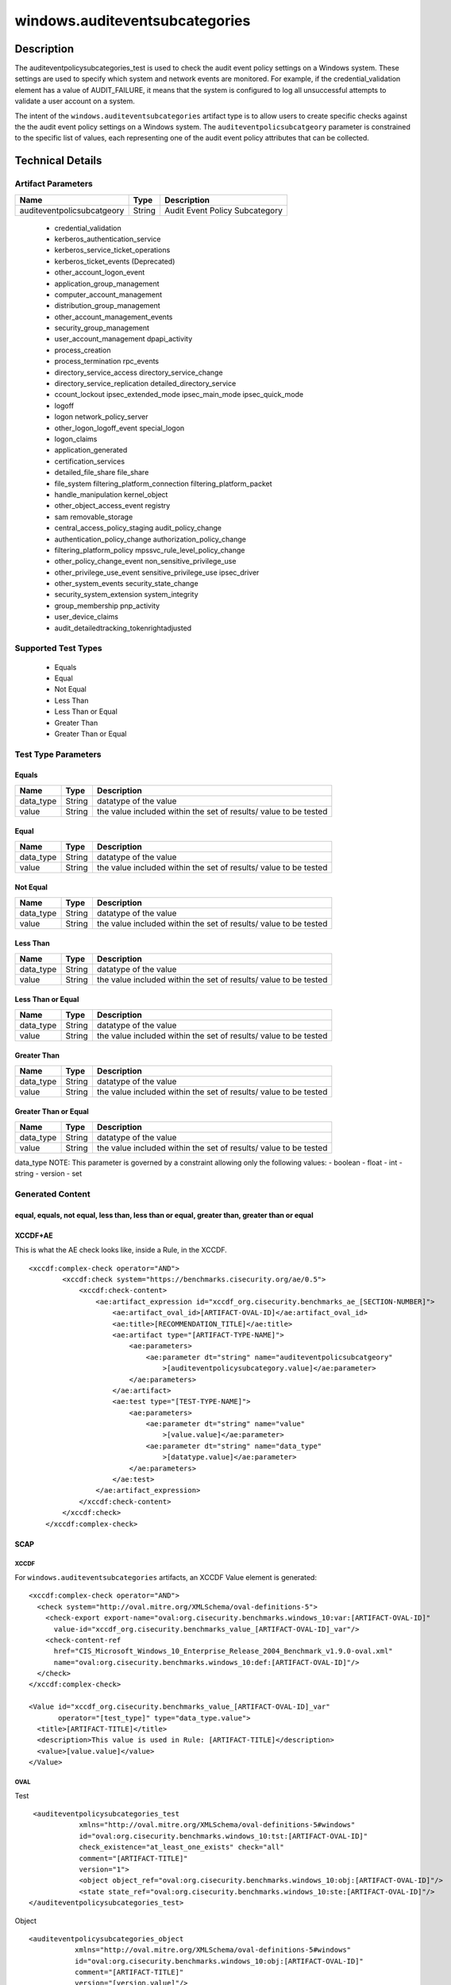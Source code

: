 windows.auditeventsubcategories
==================================

Description
-----------

The auditeventpolicysubcategories_test is used to check the audit event
policy settings on a Windows system. These settings are used to specify
which system and network events are monitored. For example, if the
credential_validation element has a value of AUDIT_FAILURE, it means
that the system is configured to log all unsuccessful attempts to
validate a user account on a system.

The intent of the ``windows.auditeventsubcategories`` artifact type is
to allow users to create specific checks against the the audit event
policy settings on a Windows system. The ``auditeventpolicsubcatgeory``
parameter is constrained to the specific list of values, each
representing one of the audit event policy attributes that can be
collected.

Technical Details
-----------------

Artifact Parameters
~~~~~~~~~~~~~~~~~~~

========================== ====== ==============================
Name                       Type   Description
========================== ====== ==============================
auditeventpolicsubcatgeory String Audit Event Policy Subcategory
========================== ====== ==============================

  - credential_validation
  - kerberos_authentication_service 
  - kerberos_service_ticket_operations
  - kerberos_ticket_events (Deprecated) 
  - other_account_logon_event
  - application_group_management 
  - computer_account_management
  - distribution_group_management 
  - other_account_management_events
  - security_group_management 
  - user_account_management dpapi_activity
  - process_creation
  - process_termination rpc_events
  - directory_service_access directory_service_change
  - directory_service_replication detailed_directory_service
  - ccount_lockout ipsec_extended_mode ipsec_main_mode ipsec_quick_mode
  - logoff
  - logon network_policy_server 
  - other_logon_logoff_event special_logon
  - logon_claims
  - application_generated
  - certification_services
  - detailed_file_share file_share
  - file_system filtering_platform_connection filtering_platform_packet
  - handle_manipulation kernel_object
  - other_object_access_event registry
  - sam removable_storage
  - central_access_policy_staging audit_policy_change
  - authentication_policy_change authorization_policy_change
  - filtering_platform_policy mpssvc_rule_level_policy_change
  - other_policy_change_event non_sensitive_privilege_use
  - other_privilege_use_event sensitive_privilege_use ipsec_driver
  - other_system_events security_state_change
  - security_system_extension system_integrity
  - group_membership pnp_activity
  - user_device_claims
  - audit_detailedtracking_tokenrightadjusted

Supported Test Types
~~~~~~~~~~~~~~~~~~~~

  - Equals
  - Equal
  - Not Equal
  - Less Than
  - Less Than or Equal
  - Greater Than
  - Greater Than or Equal

Test Type Parameters
~~~~~~~~~~~~~~~~~~~~

Equals
^^^^^^

+-------------------------------------+-------------+------------------+
| Name                                | Type        | Description      |
+=====================================+=============+==================+
| data_type                           | String      | datatype of the  |
|                                     |             | value            |
+-------------------------------------+-------------+------------------+
| value                               | String      | the value        |
|                                     |             | included within  |
|                                     |             | the set of       |
|                                     |             | results/ value   |
|                                     |             | to be tested     |
+-------------------------------------+-------------+------------------+

Equal
^^^^^

+-------------------------------------+-------------+------------------+
| Name                                | Type        | Description      |
+=====================================+=============+==================+
| data_type                           | String      | datatype of the  |
|                                     |             | value            |
+-------------------------------------+-------------+------------------+
| value                               | String      | the value        |
|                                     |             | included within  |
|                                     |             | the set of       |
|                                     |             | results/ value   |
|                                     |             | to be tested     |
+-------------------------------------+-------------+------------------+

Not Equal
^^^^^^^^^

+-------------------------------------+-------------+------------------+
| Name                                | Type        | Description      |
+=====================================+=============+==================+
| data_type                           | String      | datatype of the  |
|                                     |             | value            |
+-------------------------------------+-------------+------------------+
| value                               | String      | the value        |
|                                     |             | included within  |
|                                     |             | the set of       |
|                                     |             | results/ value   |
|                                     |             | to be tested     |
+-------------------------------------+-------------+------------------+

Less Than
^^^^^^^^^

+-------------------------------------+-------------+------------------+
| Name                                | Type        | Description      |
+=====================================+=============+==================+
| data_type                           | String      | datatype of the  |
|                                     |             | value            |
+-------------------------------------+-------------+------------------+
| value                               | String      | the value        |
|                                     |             | included within  |
|                                     |             | the set of       |
|                                     |             | results/ value   |
|                                     |             | to be tested     |
+-------------------------------------+-------------+------------------+

Less Than or Equal
^^^^^^^^^^^^^^^^^^

+-------------------------------------+-------------+------------------+
| Name                                | Type        | Description      |
+=====================================+=============+==================+
| data_type                           | String      | datatype of the  |
|                                     |             | value            |
+-------------------------------------+-------------+------------------+
| value                               | String      | the value        |
|                                     |             | included within  |
|                                     |             | the set of       |
|                                     |             | results/ value   |
|                                     |             | to be tested     |
+-------------------------------------+-------------+------------------+

Greater Than
^^^^^^^^^^^^

+-------------------------------------+-------------+------------------+
| Name                                | Type        | Description      |
+=====================================+=============+==================+
| data_type                           | String      | datatype of the  |
|                                     |             | value            |
+-------------------------------------+-------------+------------------+
| value                               | String      | the value        |
|                                     |             | included within  |
|                                     |             | the set of       |
|                                     |             | results/ value   |
|                                     |             | to be tested     |
+-------------------------------------+-------------+------------------+

Greater Than or Equal
^^^^^^^^^^^^^^^^^^^^^

+-------------------------------------+-------------+------------------+
| Name                                | Type        | Description      |
+=====================================+=============+==================+
| data_type                           | String      | datatype of the  |
|                                     |             | value            |
+-------------------------------------+-------------+------------------+
| value                               | String      | the value        |
|                                     |             | included within  |
|                                     |             | the set of       |
|                                     |             | results/ value   |
|                                     |             | to be tested     |
+-------------------------------------+-------------+------------------+

data_type NOTE: This parameter is governed by a constraint allowing only
the following values: - boolean - float - int - string - version - set

Generated Content
~~~~~~~~~~~~~~~~~

equal, equals, not equal, less than, less than or equal, greater than, greater than or equal
^^^^^^^^^^^^^^^^^^^^^^^^^^^^^^^^^^^^^^^^^^^^^^^^^^^^^^^^^^^^^^^^^^^^^^^^^^^^^^^^^^^^^^^^^^^^

XCCDF+AE
^^^^^^^^

This is what the AE check looks like, inside a Rule, in the XCCDF.

::

   <xccdf:complex-check operator="AND">
           <xccdf:check system="https://benchmarks.cisecurity.org/ae/0.5">
               <xccdf:check-content>
                   <ae:artifact_expression id="xccdf_org.cisecurity.benchmarks_ae_[SECTION-NUMBER]">
                       <ae:artifact_oval_id>[ARTIFACT-OVAL-ID]</ae:artifact_oval_id>
                       <ae:title>[RECOMMENDATION_TITLE]</ae:title>
                       <ae:artifact type="[ARTIFACT-TYPE-NAME]">
                           <ae:parameters>
                               <ae:parameter dt="string" name="auditeventpolicsubcatgeory"
                                   >[auditeventpolicysubcategory.value]</ae:parameter>
                           </ae:parameters>
                       </ae:artifact>
                       <ae:test type="[TEST-TYPE-NAME]">
                           <ae:parameters>
                               <ae:parameter dt="string" name="value"
                                   >[value.value]</ae:parameter>
                               <ae:parameter dt="string" name="data_type"
                                   >[datatype.value]</ae:parameter>
                           </ae:parameters>
                       </ae:test>
                   </ae:artifact_expression>
               </xccdf:check-content>
           </xccdf:check>
       </xccdf:complex-check>

SCAP
^^^^

XCCDF
'''''

For ``windows.auditeventsubcategories`` artifacts, an XCCDF Value
element is generated:

::

   <xccdf:complex-check operator="AND">
     <check system="http://oval.mitre.org/XMLSchema/oval-definitions-5">
       <check-export export-name="oval:org.cisecurity.benchmarks.windows_10:var:[ARTIFACT-OVAL-ID]"
         value-id="xccdf_org.cisecurity.benchmarks_value_[ARTIFACT-OVAL-ID]_var"/>
       <check-content-ref
         href="CIS_Microsoft_Windows_10_Enterprise_Release_2004_Benchmark_v1.9.0-oval.xml"
         name="oval:org.cisecurity.benchmarks.windows_10:def:[ARTIFACT-OVAL-ID]"/>
     </check>
   </xccdf:complex-check>

   <Value id="xccdf_org.cisecurity.benchmarks_value_[ARTIFACT-OVAL-ID]_var" 
          operator="[test_type]" type="data_type.value">
     <title>[ARTIFACT-TITLE]</title>
     <description>This value is used in Rule: [ARTIFACT-TITLE]</description>
     <value>[value.value]</value>
   </Value>

OVAL
''''

Test

::

     <auditeventpolicysubcategories_test
                xmlns="http://oval.mitre.org/XMLSchema/oval-definitions-5#windows"
                id="oval:org.cisecurity.benchmarks.windows_10:tst:[ARTIFACT-OVAL-ID]"
                check_existence="at_least_one_exists" check="all"
                comment="[ARTIFACT-TITLE]"
                version="1">
                <object object_ref="oval:org.cisecurity.benchmarks.windows_10:obj:[ARTIFACT-OVAL-ID]"/>
                <state state_ref="oval:org.cisecurity.benchmarks.windows_10:ste:[ARTIFACT-OVAL-ID]"/>
    </auditeventpolicysubcategories_test>

Object

::

    <auditeventpolicysubcategories_object
               xmlns="http://oval.mitre.org/XMLSchema/oval-definitions-5#windows"
               id="oval:org.cisecurity.benchmarks.windows_10:obj:[ARTIFACT-OVAL-ID]"
               comment="[ARTIFACT-TITLE]"
               version="[version.value]"/>

State

::

   <auditeventpolicysubcategories_state
               xmlns="http://oval.mitre.org/XMLSchema/oval-definitions-5#windows"
               id="oval:org.cisecurity.benchmarks.windows_10:ste:[ARTIFACT_OVAL_ID]"
               comment="[ARTIFACT-TITLE]"
               version="1">
               <pnp_activity operation="[test_type]" datatype="[data_type.value]"
                   var_ref="oval:org.cisecurity.benchmarks.windows_10:var:[ARTIFACT-OVAL-ID]"/>
   </auditeventpolicysubcategories_state>

Variable
        

::

   <external_variable comment="This value is used in [ARTIFACT-TITLE]" 
                     datatype="[data_type.value]" 
                           id="oval:org.cisecurity.benchmarks.PLATFORM:var:ARTIFACT-OVAL-ID" 
   version="[version.value]"/>

YAML
^^^^

::

  - artifact-expression:
       artifact-unique-id: "[ARTIFACT-OVAL-ID]"
       artifact-title: "[ARTIFACT-TITLE]"
       artifact:
         type: "[ARTIFACT-TYPE-NAME]"
         parameters:
         - parameter: 
             name: auditeventpolicsubcatgeory
             dt: "string"
             value: "[auditeventpolicsubcatgeory.value]
       test:
         type: "[TEST-TYPE-NAME]"
         parameters:
         - parameter:
             name: value
             dt: "string"
             value: "[value.value]
         - parameter: 
             name: data_type
             dt: "string"
             value: "[data_type.value]

JSON
^^^^

::

   "artifact-expression": {
     "artifact-unique-id": "[ARTIFACT-OVAL-ID]",
     "artifact-title": "[ARTIFACT-TITLE]",
     "artifact": {
       "type": "[ARTIFACT-TYPE-NAME]",
       "parameters": [
         {
           "parameter": {
             "name": "auditeventpolicsubcatgeory",
             "type": "string",
             "value": "[auditeventpolicsubcatgeory.value]"
           }
         }
       ]
     },
     "test": {
       "type": "[TEST-TYPE-NAME]",
       "parameters": [
         {
           "parameter": {
             "name": "value",
             "type": "string",
             "value": "[value.value]"
           }
         },
         {
           "parameter": {
             "name": "data_type",
             "type": "string",
             "value": "[data_type.value]"
           }
         }
       ]
     }
   }
